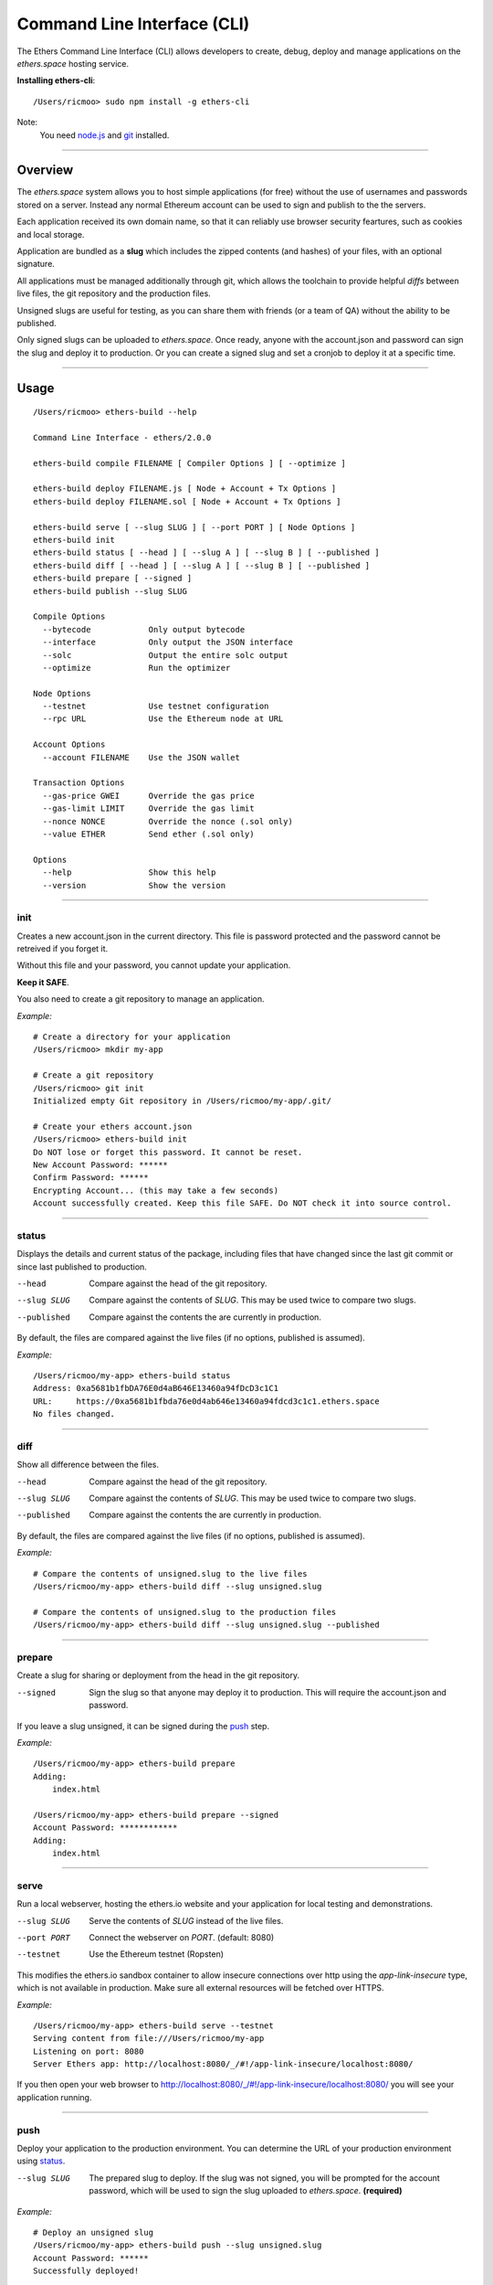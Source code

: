 Command Line Interface (CLI)
****************************

The Ethers Command Line Interface (CLI) allows developers to create, debug,
deploy and manage applications on the *ethers.space* hosting service.

**Installing ethers-cli**::

    /Users/ricmoo> sudo npm install -g ethers-cli

Note:
    You need `node.js`_ and `git`_ installed.

-----

Overview
========

The *ethers.space* system allows you to host simple applications (for free)
without the use of usernames and passwords stored on a server. Instead any
normal Ethereum account can be used to sign and publish to the the servers.

Each application received its own domain name, so that it can reliably use
browser security feartures, such as cookies and local storage.

Application are bundled as a **slug** which includes the zipped contents
(and hashes) of your files, with an optional signature.

All applications must be managed additionally through git, which allows the
toolchain to provide helpful *diffs* between live files, the git repository
and the production files.

Unsigned slugs are useful for testing, as you can share them with friends (or
a team of QA) without the ability to be published.

Only signed slugs can be uploaded to *ethers.space*. Once ready, anyone with the
account.json and password can sign the slug and deploy it to production. Or you
can create a signed slug and set a cronjob to deploy it at a specific time.

-----

Usage
=====

::

    /Users/ricmoo> ethers-build --help

    Command Line Interface - ethers/2.0.0

    ethers-build compile FILENAME [ Compiler Options ] [ --optimize ]

    ethers-build deploy FILENAME.js [ Node + Account + Tx Options ]
    ethers-build deploy FILENAME.sol [ Node + Account + Tx Options ]

    ethers-build serve [ --slug SLUG ] [ --port PORT ] [ Node Options ]
    ethers-build init
    ethers-build status [ --head ] [ --slug A ] [ --slug B ] [ --published ]
    ethers-build diff [ --head ] [ --slug A ] [ --slug B ] [ --published ]
    ethers-build prepare [ --signed ]
    ethers-build publish --slug SLUG

    Compile Options
      --bytecode            Only output bytecode
      --interface           Only output the JSON interface
      --solc                Output the entire solc output
      --optimize            Run the optimizer

    Node Options
      --testnet             Use testnet configuration
      --rpc URL             Use the Ethereum node at URL

    Account Options
      --account FILENAME    Use the JSON wallet

    Transaction Options
      --gas-price GWEI      Override the gas price
      --gas-limit LIMIT     Override the gas limit
      --nonce NONCE         Override the nonce (.sol only)
      --value ETHER         Send ether (.sol only)

    Options
      --help                Show this help
      --version             Show the version

-----


init
----

Creates a new account.json in the current directory. This file is password
protected and the password cannot be retreived if you forget it.

Without this file and your password, you cannot update your application.

**Keep it SAFE**.

You also need to create a git repository to manage an application.

*Example:* ::

    # Create a directory for your application
    /Users/ricmoo> mkdir my-app

    # Create a git repository
    /Users/ricmoo> git init
    Initialized empty Git repository in /Users/ricmoo/my-app/.git/
    
    # Create your ethers account.json
    /Users/ricmoo> ethers-build init
    Do NOT lose or forget this password. It cannot be reset.
    New Account Password: ******
    Confirm Password: ******
    Encrypting Account... (this may take a few seconds)
    Account successfully created. Keep this file SAFE. Do NOT check it into source control.

-----

status
------

Displays the details and current status of the package, including files that
have changed since the last git commit or since last published to production.

--head
    Compare against the head of the git repository.

--slug SLUG
   Compare against the contents of *SLUG*. This may be used twice to compare two slugs.

--published
   Compare against the contents the are currently in production.


By default, the files are compared against the live files (if no options, published
is assumed).

*Example:* ::

    /Users/ricmoo/my-app> ethers-build status
    Address: 0xa5681b1fbDA76E0d4aB646E13460a94fDcD3c1C1
    URL:     https://0xa5681b1fbda76e0d4ab646e13460a94fdcd3c1c1.ethers.space
    No files changed.
    

-----

diff
----

Show all difference between the files.

--head
   Compare against the head of the git repository.

--slug SLUG
   Compare against the contents of *SLUG*. This may be used twice to compare two slugs.

--published
   Compare against the contents the are currently in production.

By default, the files are compared against the live files (if no options, published
is assumed).

*Example:* ::

    # Compare the contents of unsigned.slug to the live files
    /Users/ricmoo/my-app> ethers-build diff --slug unsigned.slug

    # Compare the contents of unsigned.slug to the production files
    /Users/ricmoo/my-app> ethers-build diff --slug unsigned.slug --published


-----


prepare
-------

Create a slug for sharing or deployment from the head in the git repository.

--signed
    Sign the slug so that anyone may deploy it to production. This will require
    the account.json and password.

If you leave a slug unsigned, it can be signed during the `push`_ step.

*Example:* ::

    /Users/ricmoo/my-app> ethers-build prepare
    Adding:
        index.html

    /Users/ricmoo/my-app> ethers-build prepare --signed
    Account Password: ************
    Adding:
        index.html

-----

serve
-----

Run a local webserver, hosting the ethers.io website and your application
for local testing and demonstrations.

--slug SLUG
    Serve the contents of *SLUG* instead of the live files.

--port PORT
    Connect the webserver on *PORT*. (default: 8080)

--testnet
    Use the Ethereum testnet (Ropsten)

This modifies the ethers.io sandbox container to allow insecure connections
over http using the *app-link-insecure* type, which is not available in
production. Make sure all external resources will be fetched over HTTPS.

*Example:* ::

    /Users/ricmoo/my-app> ethers-build serve --testnet
    Serving content from file:///Users/ricmoo/my-app
    Listening on port: 8080
    Server Ethers app: http://localhost:8080/_/#!/app-link-insecure/localhost:8080/

If you then open your web browser to http://localhost:8080/_/#!/app-link-insecure/localhost:8080/
you will see your application running.

-----

push
----

Deploy your application to the production environment. You can determine the URL
of your production environment using `status`_.

--slug SLUG
    The prepared slug to deploy. If the slug was not signed, you will
    be prompted for the account password, which will be used to sign
    the slug uploaded to *ethers.space*. **(required)**

*Example:* ::

    # Deploy an unsigned slug
    /Users/ricmoo/my-app> ethers-build push --slug unsigned.slug
    Account Password: ******
    Successfully deployed!

    # Deploy a signed slug
    /Users/ricmoo/my-app> ethers-build push --slug 0xBb20dc4D5335BF696E0Bf750bdB3E9eCf96d3B02.slug
    Successfully deployed!

Note:
    Once you have deployed your application, it may take up to 2 minutes
    for the server caches to clear and the new version to be visible.

-----

.. _node.js: https://docs.npmjs.com/getting-started/installing-node
.. _git: https://git-scm.com/book/en/v2/Getting-Started-Installing-Git
